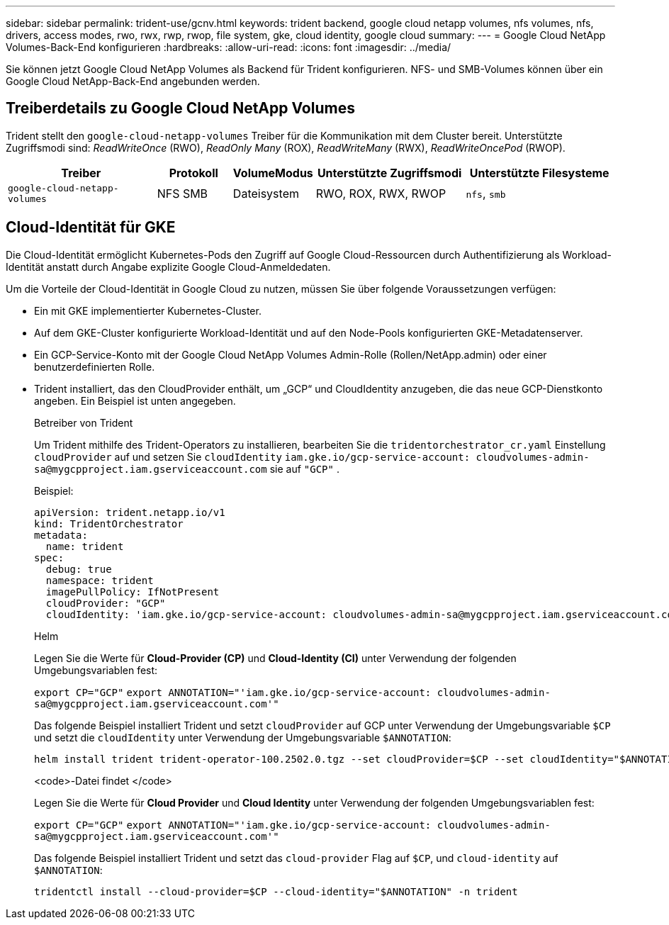---
sidebar: sidebar 
permalink: trident-use/gcnv.html 
keywords: trident backend, google cloud netapp volumes, nfs volumes, nfs, drivers, access modes, rwo, rwx, rwp, rwop, file system, gke, cloud identity, google cloud 
summary:  
---
= Google Cloud NetApp Volumes-Back-End konfigurieren
:hardbreaks:
:allow-uri-read: 
:icons: font
:imagesdir: ../media/


[role="lead"]
Sie können jetzt Google Cloud NetApp Volumes als Backend für Trident konfigurieren. NFS- und SMB-Volumes können über ein Google Cloud NetApp-Back-End angebunden werden.



== Treiberdetails zu Google Cloud NetApp Volumes

Trident stellt den `google-cloud-netapp-volumes` Treiber für die Kommunikation mit dem Cluster bereit. Unterstützte Zugriffsmodi sind: _ReadWriteOnce_ (RWO), _ReadOnly Many_ (ROX), _ReadWriteMany_ (RWX), _ReadWriteOncePod_ (RWOP).

[cols="2, 1, 1, 2, 2"]
|===
| Treiber | Protokoll | VolumeModus | Unterstützte Zugriffsmodi | Unterstützte Filesysteme 


| `google-cloud-netapp-volumes`  a| 
NFS SMB
 a| 
Dateisystem
 a| 
RWO, ROX, RWX, RWOP
 a| 
`nfs`, `smb`

|===


== Cloud-Identität für GKE

Die Cloud-Identität ermöglicht Kubernetes-Pods den Zugriff auf Google Cloud-Ressourcen durch Authentifizierung als Workload-Identität anstatt durch Angabe explizite Google Cloud-Anmeldedaten.

Um die Vorteile der Cloud-Identität in Google Cloud zu nutzen, müssen Sie über folgende Voraussetzungen verfügen:

* Ein mit GKE implementierter Kubernetes-Cluster.
* Auf dem GKE-Cluster konfigurierte Workload-Identität und auf den Node-Pools konfigurierten GKE-Metadatenserver.
* Ein GCP-Service-Konto mit der Google Cloud NetApp Volumes Admin-Rolle (Rollen/NetApp.admin) oder einer benutzerdefinierten Rolle.
* Trident installiert, das den CloudProvider enthält, um „GCP“ und CloudIdentity anzugeben, die das neue GCP-Dienstkonto angeben. Ein Beispiel ist unten angegeben.
+
[role="tabbed-block"]
====
.Betreiber von Trident
--
Um Trident mithilfe des Trident-Operators zu installieren, bearbeiten Sie die `tridentorchestrator_cr.yaml` Einstellung `cloudProvider` auf und setzen Sie `cloudIdentity` `iam.gke.io/gcp-service-account: \cloudvolumes-admin-sa@mygcpproject.iam.gserviceaccount.com` sie auf `"GCP"` .

Beispiel:

[source, yaml]
----
apiVersion: trident.netapp.io/v1
kind: TridentOrchestrator
metadata:
  name: trident
spec:
  debug: true
  namespace: trident
  imagePullPolicy: IfNotPresent
  cloudProvider: "GCP"
  cloudIdentity: 'iam.gke.io/gcp-service-account: cloudvolumes-admin-sa@mygcpproject.iam.gserviceaccount.com'
----
--
.Helm
--
Legen Sie die Werte für *Cloud-Provider (CP)* und *Cloud-Identity (CI)* unter Verwendung der folgenden Umgebungsvariablen fest:

`export CP="GCP"`
`export ANNOTATION="'iam.gke.io/gcp-service-account: \cloudvolumes-admin-sa@mygcpproject.iam.gserviceaccount.com'"`

Das folgende Beispiel installiert Trident und setzt `cloudProvider` auf GCP unter Verwendung der Umgebungsvariable `$CP` und setzt die `cloudIdentity` unter Verwendung der Umgebungsvariable `$ANNOTATION`:

[listing]
----
helm install trident trident-operator-100.2502.0.tgz --set cloudProvider=$CP --set cloudIdentity="$ANNOTATION"
----
--
.<code>-Datei findet </code>
--
Legen Sie die Werte für *Cloud Provider* und *Cloud Identity* unter Verwendung der folgenden Umgebungsvariablen fest:

`export CP="GCP"`
`export ANNOTATION="'iam.gke.io/gcp-service-account: \cloudvolumes-admin-sa@mygcpproject.iam.gserviceaccount.com'"`

Das folgende Beispiel installiert Trident und setzt das `cloud-provider` Flag auf `$CP`, und `cloud-identity` auf `$ANNOTATION`:

[listing]
----
tridentctl install --cloud-provider=$CP --cloud-identity="$ANNOTATION" -n trident
----
--
====

